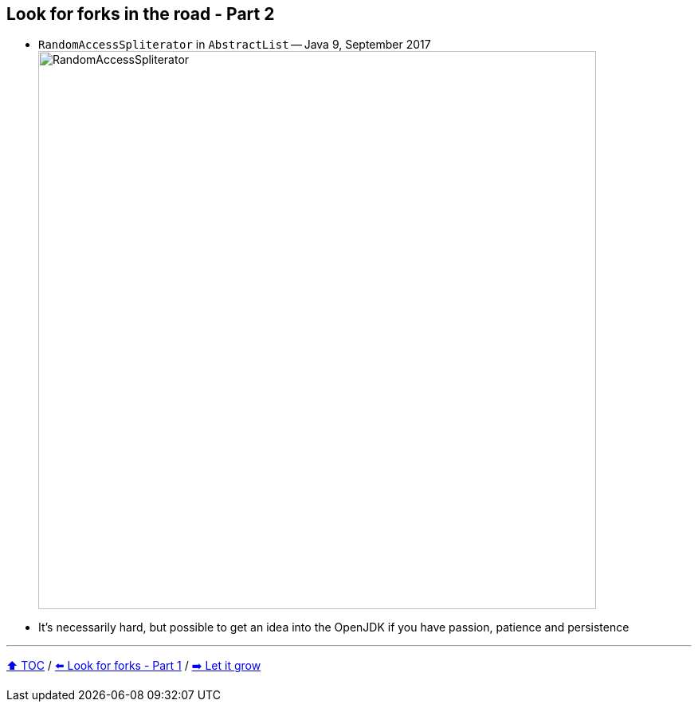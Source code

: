 == Look for forks in the road - Part 2

* ```RandomAccessSpliterator``` in ```AbstractList``` -- Java 9, September 2017
image:../assets/ras.png[RandomAccessSpliterator,700]
* It's necessarily hard, but possible to get an idea into the OpenJDK if you have passion, patience and persistence

---

link:./00_toc.adoc[⬆️ TOC] /
link:10_look_for_forks.adoc[⬅️ Look for forks - Part 1] /
link:11_let_it_grow.adoc[➡️ Let it grow]
